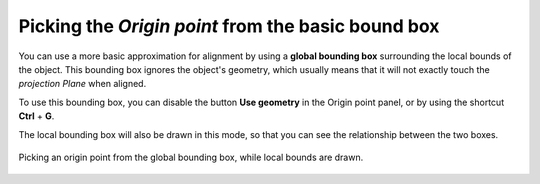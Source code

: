 Picking the *Origin point* from the basic bound box
===================================================

You can use a more basic approximation for alignment by using a **global bounding box** surrounding the local bounds of the object.
This bounding box ignores the object's geometry, which usually means that it will not exactly touch the *projection Plane* when aligned.

To use this bounding box, you can disable the button **Use geometry** in the Origin point panel, or by using the shortcut **Ctrl** + **G**.

The local bounding box will also be drawn in this mode, so that you can see the relationship between the two boxes.

.. figure:: /images/2.79/origin_point_picking_world.jpg
   :align: center
   
   Picking an origin point from the global bounding box, while local bounds are drawn.

